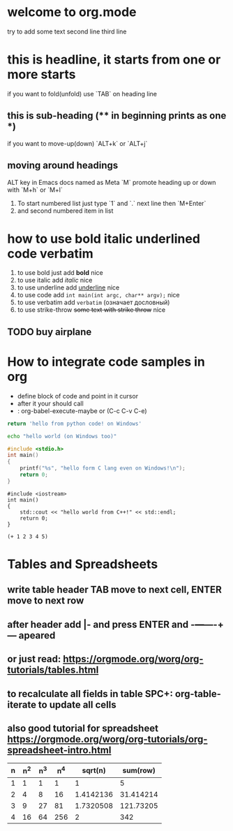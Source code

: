 * welcome to org.mode
try to add some text
second line
third line
* this is headline, it starts from one or more starts
if you want to fold(unfold) use `TAB` on heading line
** this is sub-heading (** in beginning prints as one *)
if you want to move-up(down) `ALT+k` or `ALT+j`
** moving around headings
ALT key in Emacs docs named as Meta `M`
promote heading up or down with `M+h` or `M+l`
1. To start numbered list just type `1` and `.`
   next line
   then `M+Enter`
2. and second numbered item in list
* how to use bold italic underlined code verbatim
1. to use bold just add *bold* nice
2. to use italic add /italic/ nice
3. to use underline add _underline_ nice
4. to use code add =int main(int argc, char** argv);= nice
5. to use verbatim add ~verbatim~ (означает дословный)
6. to use strike-throw +some text with strike throw+ nice
** TODO buy airplane
* How to integrate code samples in org
+ define block of code and point in it cursor
+ after it your should call
+ : org-babel-execute-maybe or (C-c C-v C-e)

#+begin_src python
return 'hello from python code! on Windows'
#+end_src

#+RESULTS:
: hello from python code! on Windows

#+begin_src bash
echo "hello world (on Windows too)"
#+end_src

#+RESULTS:
: hello world (on Windows too)

#+begin_src C
#include <stdio.h>
int main()
{
    printf("%s", "hello form C lang even on Windows!\n");
    return 0;
}
#+end_src

#+RESULTS:
: hello form C lang even on Windows!

#+begin_src C++
#include <iostream>
int main()
{
    std::cout << "hello world from C++!" << std::endl;
    return 0;
}
#+end_src

#+RESULTS:
: hello world from C++!

#+begin_src elisp
(+ 1 2 3 4 5)
#+end_src

#+RESULTS:
: 15

* Tables and Spreadsheets
** write table header TAB move to next cell, ENTER move to next row
** after header add |- and press ENTER and -+---+----+--- apeared
** or just read: https://orgmode.org/worg/org-tutorials/tables.html
** to recalculate all fields in table SPC+: org-table-iterate to update all cells
** also good tutorial for spreadsheet https://orgmode.org/worg/org-tutorials/org-spreadsheet-intro.html


| n | n^2 | n^3 | n^4 |   sqrt(n) |  sum(row) |
|---+-----+-----+-----+-----------+-----------|
| 1 |   1 |   1 |   1 |         1 |         5 |
| 2 |   4 |   8 |  16 | 1.4142136 | 31.414214 |
| 3 |   9 |  27 |  81 | 1.7320508 | 121.73205 |
| 4 |  16 |  64 | 256 |         2 |       342 |
#+TBLFM: $2=$1*$1::$3=$1*$1*$1::$4=$1*$1*$1*$1::$5=sqrt($1)::$6=vsum($1..$5)
